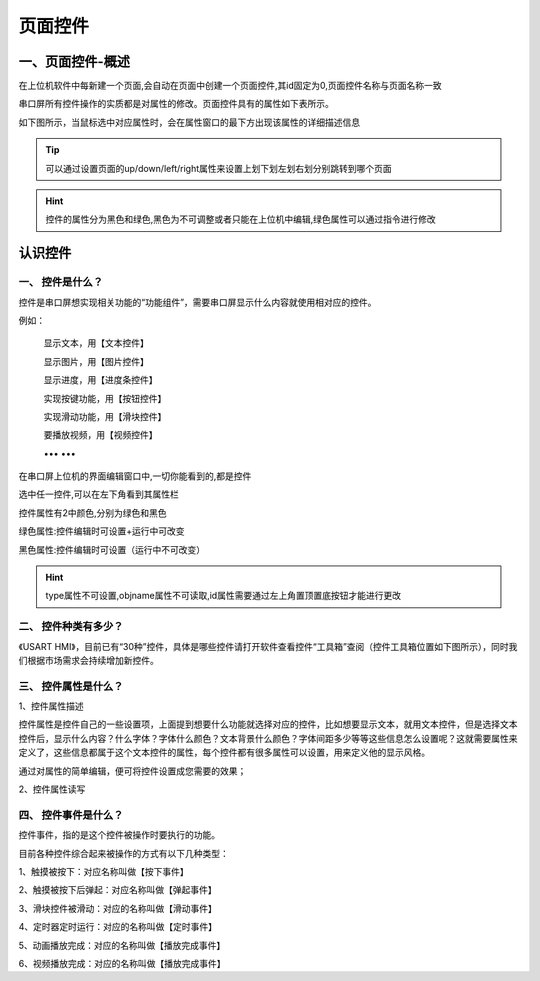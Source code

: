 页面控件
===============================================================

一、页面控件-概述
~~~~~~~~~~~~~~~~~~~~~~~~~~~~~~~~~~~~~~~~~~~~~~~~~~~~~~~~~~~~~~~

在上位机软件中每新建一个页面,会自动在页面中创建一个页面控件,其id固定为0,页面控件名称与页面名称一致

串口屏所有控件操作的实质都是对属性的修改。页面控件具有的属性如下表所示。

.. image:: ../media/widget_interpretation/2_1.png

如下图所示，当鼠标选中对应属性时，会在属性窗口的最下方出现该属性的详细描述信息

.. image:: ../media/widget_interpretation/2_2.png

.. tip:: 可以通过设置页面的up/down/left/right属性来设置上划下划左划右划分别跳转到哪个页面

.. hint:: 控件的属性分为黑色和绿色,黑色为不可调整或者只能在上位机中编辑,绿色属性可以通过指令进行修改


认识控件
~~~~~~~~~~~~~~~~~~~~~~~~~~~~~~~~~~~~~~~~~~~~~~~~~~~~~~~~~~~~

一、 控件是什么？
---------------------------------------------------------------

控件是串口屏想实现相关功能的“功能组件”，需要串口屏显示什么内容就使用相对应的控件。

例如：

    显示文本，用【文本控件】

    显示图片，用【图片控件】

    显示进度，用【进度条控件】

    实现按键功能，用【按钮控件】

    实现滑动功能，用【滑块控件】

    要播放视频，用【视频控件】

    ••• •••

在串口屏上位机的界面编辑窗口中,一切你能看到的,都是控件

.. image:: ../media/widget_interpretation/3_1.png

选中任一控件,可以在左下角看到其属性栏

.. image:: ../media/widget_interpretation/3_2.png

控件属性有2中颜色,分别为绿色和黑色

绿色属性:控件编辑时可设置+运行中可改变 

.. image:: ../media/widget_interpretation/3_3.png

黑色属性:控件编辑时可设置（运行中不可改变）

.. image:: ../media/widget_interpretation/3_4.png

.. image:: ../media/widget_interpretation/3_5.png

.. hint:: type属性不可设置,objname属性不可读取,id属性需要通过左上角置顶置底按钮才能进行更改


二、 控件种类有多少？
---------------------------------------------------------------

《USART HMI》，目前已有“30种”控件，具体是哪些控件请打开软件查看控件“工具箱”查阅（控件工具箱位置如下图所示），同时我们根据市场需求会持续增加新控件。

.. image:: ../media/widget_interpretation/3_6.jpg


三、 控件属性是什么？
---------------------------------------------------------------

1、控件属性描述

控件属性是控件自己的一些设置项，上面提到想要什么功能就选择对应的控件，比如想要显示文本，就用文本控件，但是选择文本控件后，显示什么内容？什么字体？字体什么颜色？文本背景什么颜色？字体间距多少等等这些信息怎么设置呢？这就需要属性来定义了，这些信息都属于这个文本控件的属性，每个控件都有很多属性可以设置，用来定义他的显示风格。

通过对属性的简单编辑，便可将控件设置成您需要的效果；

2、控件属性读写

.. code-block:: sh
   :emphasize-lines: 0
   :linenos:

    sys0=t0.id              将文本控件t0的id号赋值给sys0变量
    t0.x+=10                将文本控件在屏幕上的位置向右移动10个像素点(仅X系列支持)。
    prints t0.txt,0         将t0的文本内容从串口发送出去。


四、 控件事件是什么？
---------------------------------------------------------------

控件事件，指的是这个控件被操作时要执行的功能。

目前各种控件综合起来被操作的方式有以下几种类型：

1、触摸被按下：对应名称叫做【按下事件】

2、触摸被按下后弹起：对应名称叫做【弹起事件】

3、滑块控件被滑动：对应的名称叫做【滑动事件】

4、定时器定时运行：对应的名称叫做【定时事件】

5、动画播放完成：对应的名称叫做【播放完成事件】

6、视频播放完成：对应的名称叫做【播放完成事件】

